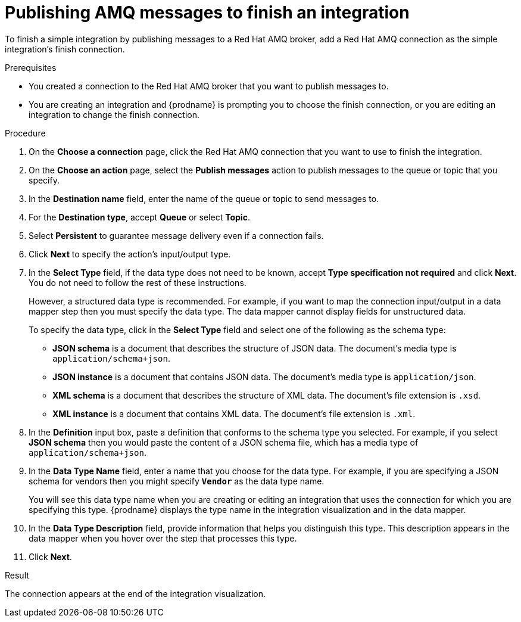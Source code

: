 // This module is included in the following assemblies:
// as_connecting-to-amq.adoc

[id='adding-amq-connection-finish_{context}']
= Publishing AMQ messages to finish an integration

To finish a simple integration by publishing messages to a Red Hat AMQ broker, 
add a Red Hat AMQ connection as the simple integration's finish connection.

.Prerequisites
* You created a connection to the Red Hat AMQ broker that you want to publish 
messages to.
* You are creating an integration and {prodname} is prompting you
to choose the 
finish connection, or you are editing an integration to change the finish
connection. 

.Procedure

. On the *Choose a connection* page, click the Red Hat AMQ connection that
you want to use to finish the integration. 
. On the *Choose an action* page, select the *Publish messages* action to
publish messages to the queue or topic that you specify. 
. In the *Destination name* field, enter the name of the queue or 
topic to send messages to. 
. For the *Destination type*, accept *Queue* or select *Topic*. 
. Select *Persistent* to guarantee message delivery even if
a connection fails. 

. Click *Next* to specify the action's input/output type. 

. In the *Select Type* field, if the data type does not need to be known, 
accept *Type specification not required* 
and click *Next*. You do not need to follow the rest of these
instructions. 
+
However, a structured data type is recommended. For example, if you want 
to map the connection input/output in a data mapper step then you must specify 
the data type. The data mapper cannot display fields for unstructured data.
+
To specify the data type, click in the *Select Type* field and 
select one of the following as the schema type:
+
* *JSON schema* is a document that describes the structure of JSON data.
The document's media type is `application/schema+json`. 
* *JSON instance* is a document that contains JSON data. The document's 
media type is `application/json`. 
* *XML schema* is a document that describes the structure of XML data.
The document's file extension is `.xsd`.
* *XML instance* is a document that contains XML data. The
document's file extension is `.xml`. 

. In the *Definition* input box, paste a definition that conforms to the
schema type you selected. 
For example, if you select *JSON schema* then you would paste the content of
a JSON schema file, which has a media type of `application/schema+json`.

. In the *Data Type Name* field, enter a name that you choose for the
data type. For example, if you are specifying a JSON schema for
vendors then you might specify `*Vendor*` as the data type name. 
+
You will see this data type name when you are creating 
or editing an integration that uses the connection
for which you are specifying this type. {prodname} displays the type name
in the integration visualization and in the data mapper. 

. In the *Data Type Description* field, provide information that helps you
distinguish this type. This description appears in the data mapper when 
you hover over the step that processes this type. 
. Click *Next*. 

.Result
The connection appears at the end of the integration visualization. 
